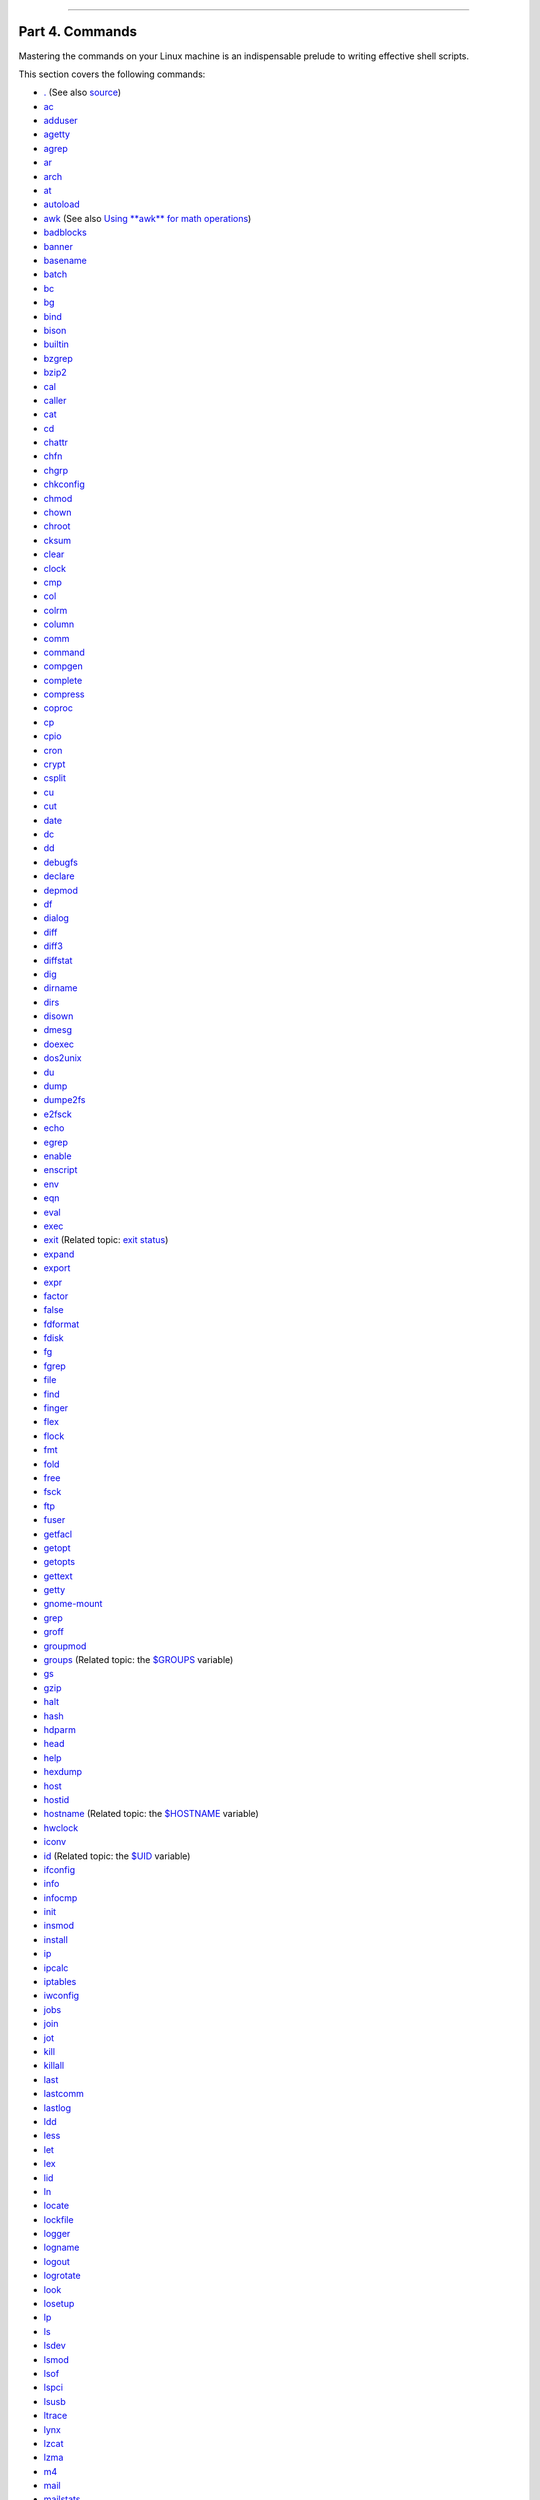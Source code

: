 +----------------------------------+----+---------------------------+
| Advanced Bash-Scripting Guide:   |
+==================================+====+===========================+
| `Prev <recess-time.html>`_       |    | `Next <internal.html>`_   |
+----------------------------------+----+---------------------------+

--------------

Part 4. Commands
================

Mastering the commands on your Linux machine is an indispensable prelude
to writing effective shell scripts.

This section covers the following commands:

-  `. <special-chars.html#DOTREF>`_ (See also
   `source <internal.html#SOURCEREF>`_)

-  `ac <system.html#ACREF>`_

-  `adduser <system.html#USERADDREF>`_

-  `agetty <system.html#AGETTYREF>`_

-  `agrep <textproc.html#AGREPREF>`_

-  `ar <filearchiv.html#ARREF>`_

-  `arch <system.html#ARCHREF>`_

-  `at <timedate.html#ATREF>`_

-  `autoload <x9585.html#AUTOLOADREF>`_

-  `awk <awk.html#AWKREF>`_ (See also `Using **awk** for math
   operations <mathc.html#AWKMATH>`_)

-  `badblocks <system.html#BADBLOCKSREF>`_

-  `banner <extmisc.html#BANNERREF>`_

-  `basename <filearchiv.html#BASENAMEREF>`_

-  `batch <timedate.html#BATCHREF>`_

-  `bc <mathc.html#BCREF>`_

-  `bg <x9585.html#BGREF>`_

-  `bind <internal.html#BINDREF>`_

-  `bison <textproc.html#BISONREF>`_

-  `builtin <x9585.html#BLTREF>`_

-  `bzgrep <textproc.html#BZGREPREF>`_

-  `bzip2 <filearchiv.html#BZIPREF>`_

-  `cal <timedate.html#CALREF>`_

-  `caller <internal.html#CALLERREF>`_

-  `cat <basic.html#CATREF>`_

-  `cd <internal.html#CDREF>`_

-  `chattr <basic.html#CHATTRREF>`_

-  `chfn <communications.html#CHFNREF>`_

-  `chgrp <system.html#CHGRPREF>`_

-  `chkconfig <system.html#CHKCONFIGREF>`_

-  `chmod <basic.html#CHMODREF>`_

-  `chown <system.html#CHOWNREF>`_

-  `chroot <system.html#CHROOTREF>`_

-  `cksum <filearchiv.html#CKSUMREF>`_

-  `clear <terminalccmds.html#CLEARREF>`_

-  `clock <timedate.html#CLOCKREF>`_

-  `cmp <filearchiv.html#CMPREF>`_

-  `col <textproc.html#COLREF>`_

-  `colrm <textproc.html#COLRMREF>`_

-  `column <textproc.html#COLUMNREF>`_

-  `comm <filearchiv.html#COMMREF>`_

-  `command <x9585.html#COMMANDREF>`_

-  `compgen <tabexpansion.html#COMPGENREF>`_

-  `complete <tabexpansion.html#COMPLETEREF>`_

-  `compress <filearchiv.html#COMPRESSREF>`_

-  `coproc <bashver4.html#COPROCREF>`_

-  `cp <basic.html#CPREF>`_

-  `cpio <filearchiv.html#CPIOREF>`_

-  `cron <system.html#CRONREF>`_

-  `crypt <filearchiv.html#CRYPTREF>`_

-  `csplit <filearchiv.html#CSPLITREF>`_

-  `cu <communications.html#CUREF>`_

-  `cut <textproc.html#CUTREF>`_

-  `date <timedate.html#DATEREF>`_

-  `dc <mathc.html#DCREF>`_

-  `dd <extmisc.html#DDREF>`_

-  `debugfs <system.html#DEBUGFSREF>`_

-  `declare <declareref.html>`_

-  `depmod <system.html#DEPMODREF>`_

-  `df <system.html#DFREF>`_

-  `dialog <assortedtips.html#DIALOGREF>`_

-  `diff <filearchiv.html#DIFFREF>`_

-  `diff3 <filearchiv.html#DIFF3REF>`_

-  `diffstat <filearchiv.html#DIFFSTATREF>`_

-  `dig <communications.html#DIGREF>`_

-  `dirname <filearchiv.html#DIRNAMEREF>`_

-  `dirs <internal.html#DIRSD>`_

-  `disown <x9585.html#DISOWNREF>`_

-  `dmesg <system.html#DMESGREF>`_

-  `doexec <extmisc.html#DOEXECREF>`_

-  `dos2unix <filearchiv.html#DOS2UNIXREF>`_

-  `du <system.html#DUREF>`_

-  `dump <system.html#DUMPREF>`_

-  `dumpe2fs <system.html#DUMPE2FSREF>`_

-  `e2fsck <system.html#E2FSCKREF>`_

-  `echo <internal.html#ECHOREF>`_

-  `egrep <textproc.html#EGREPREF>`_

-  `enable <x9585.html#ENABLEREF>`_

-  `enscript <textproc.html#ENSCRIPTREF>`_

-  `env <system.html#ENVVREF>`_

-  `eqn <textproc.html#EQNREF>`_

-  `eval <internal.html#EVALREF>`_

-  `exec <internal.html#EXECREF>`_

-  `exit <internal.html#EXITREF>`_ (Related topic: `exit
   status <exit-status.html#EXITSTATUSREF>`_)

-  `expand <textproc.html#EXPANDREF>`_

-  `export <internal.html#EXPORTREF>`_

-  `expr <moreadv.html#EXPRREF>`_

-  `factor <mathc.html#FACTORREF>`_

-  `false <internal.html#FALSEREF>`_

-  `fdformat <system.html#FDFORMATREF>`_

-  `fdisk <system.html#FDISKREF>`_

-  `fg <x9585.html#FGREF>`_

-  `fgrep <textproc.html#FGREPREF>`_

-  `file <filearchiv.html#FILEREF>`_

-  `find <moreadv.html#FINDREF>`_

-  `finger <communications.html#FINGERREF>`_

-  `flex <textproc.html#FLEXREF>`_

-  `flock <system.html#FLOCKREF>`_

-  `fmt <textproc.html#FMTREF>`_

-  `fold <textproc.html#FOLDREF>`_

-  `free <system.html#FREEREF>`_

-  `fsck <system.html#FSCKREF>`_

-  `ftp <communications.html#FTPREF>`_

-  `fuser <system.html#FUSERREF>`_

-  `getfacl <filearchiv.html#GETFACLREF>`_

-  `getopt <extmisc.html#GETOPTY>`_

-  `getopts <internal.html#GETOPTSX>`_

-  `gettext <textproc.html#GETTEXTREF>`_

-  `getty <system.html#GETTYREF>`_

-  `gnome-mount <system.html#GNOMEMOUNTREF>`_

-  `grep <textproc.html#GREPREF>`_

-  `groff <textproc.html#GROFFREF>`_

-  `groupmod <system.html#GROUPMODREF>`_

-  `groups <system.html#GROUPSCMDREF>`_ (Related topic: the
   `$GROUPS <internalvariables.html#GROUPSREF>`_ variable)

-  `gs <textproc.html#GSREF>`_

-  `gzip <filearchiv.html#GZIPREF>`_

-  `halt <system.html#HALTREF>`_

-  `hash <internal.html#HASHCMDREF>`_

-  `hdparm <system.html#HDPARMREF>`_

-  `head <textproc.html#HEADREF>`_

-  `help <internal.html#HELPREF>`_

-  `hexdump <extmisc.html#HEXDUMPREF>`_

-  `host <communications.html#HOSTREF>`_

-  `hostid <system.html#HOSTIDREF>`_

-  `hostname <system.html#HNAMEREF>`_ (Related topic: the
   `$HOSTNAME <internalvariables.html#HOSTNAMEREF>`_ variable)

-  `hwclock <timedate.html#HWCLOCKREF>`_

-  `iconv <textproc.html#ICONVREF>`_

-  `id <system.html#IDREF>`_ (Related topic: the
   `$UID <internalvariables.html#UIDREF>`_ variable)

-  `ifconfig <system.html#IFCONFIGREF>`_

-  `info <basic.html#INFOREF>`_

-  `infocmp <terminalccmds.html#INFOCMPREF>`_

-  `init <system.html#INITREF>`_

-  `insmod <system.html#INSMODREF>`_

-  `install <filearchiv.html#INSTALLREF>`_

-  `ip <system.html#IPREF>`_

-  `ipcalc <communications.html#IPCALCREF>`_

-  `iptables <system.html#IPTABLESREF>`_

-  `iwconfig <system.html#IWCONFIGREF>`_

-  `jobs <x9585.html#JOBSREF>`_

-  `join <textproc.html#JOINREF>`_

-  `jot <extmisc.html#JOTREF>`_

-  `kill <x9585.html#KILLREF>`_

-  `killall <x9585.html#KILLALLREF>`_

-  `last <system.html#LASTREF>`_

-  `lastcomm <system.html#LASTCOMMREF>`_

-  `lastlog <system.html#LASTLOGREF>`_

-  `ldd <system.html#LDDREF>`_

-  `less <filearchiv.html#LESSREF>`_

-  `let <internal.html#LETREF>`_

-  `lex <textproc.html#LEXREF>`_

-  `lid <system.html#LIDREF>`_

-  `ln <basic.html#LINKREF>`_

-  `locate <filearchiv.html#LOCATEREF>`_

-  `lockfile <system.html#LOCKFILEREF>`_

-  `logger <system.html#LOGGERREF>`_

-  `logname <system.html#LOGNAMEREF>`_

-  `logout <x9585.html#LOGOUTREF>`_

-  `logrotate <system.html#LOGROTATEREF>`_

-  `look <textproc.html#LOOKREF>`_

-  `losetup <system.html#LOSETUPREF>`_

-  `lp <extmisc.html#LPREF>`_

-  `ls <basic.html#LSREF>`_

-  `lsdev <system.html#LSDEVREF>`_

-  `lsmod <system.html#LSMODREF>`_

-  `lsof <system.html#LSOFREF>`_

-  `lspci <system.html#LSPCIREF>`_

-  `lsusb <system.html#LSUSBREF>`_

-  `ltrace <system.html#LTRACEREF>`_

-  `lynx <communications.html#LYNXREF>`_

-  `lzcat <filearchiv.html#LZMAREF>`_

-  `lzma <filearchiv.html#LZMAREF>`_

-  `m4 <extmisc.html#M4REF>`_

-  `mail <communications.html#COMMMAIL1>`_

-  `mailstats <communications.html#MAILSTATSREF>`_

-  `mailto <communications.html#MAILTOREF>`_

-  `make <filearchiv.html#MAKEREF>`_

-  `MAKEDEV <system.html#MAKEDEVREF>`_

-  `man <basic.html#MANREF>`_

-  `mapfile <bashver4.html#MAPFILEREF>`_

-  `mcookie <extmisc.html#MCOOKIEREF>`_

-  `md5sum <filearchiv.html#MD5SUMREF>`_

-  `merge <filearchiv.html#MERGEREF>`_

-  `mesg <system.html#MESGREF>`_

-  `mimencode <filearchiv.html#MIMENCODEREF>`_

-  `mkbootdisk <system.html#MKBOOTDISKREF>`_

-  `mkdir <basic.html#MKDIRREF>`_

-  `mkdosfs <system.html#MKDOSFSREF>`_

-  `mke2fs <system.html#MKE2FSREF>`_

-  `mkfifo <extmisc.html#MKFIFOREF>`_

-  `mkisofs <system.html#MKISOFSREF>`_

-  `mknod <system.html#MKNODREF>`_

-  `mkswap <system.html#MKSWAPREF>`_

-  `mktemp <filearchiv.html#MKTEMPREF>`_

-  `mmencode <filearchiv.html#MMENCODEREF>`_

-  `modinfo <system.html#MODINFOREF>`_

-  `modprobe <system.html#MODPROBEREF>`_

-  `more <filearchiv.html#MOREREF>`_

-  `mount <system.html#MOUNTREF>`_

-  `msgfmt <textproc.html#MSGFMTREF>`_

-  `mv <basic.html#MVREF>`_

-  `nc <system.html#NCREF>`_

-  `netconfig <communications.html#NETCONFIGREF>`_

-  `netstat <system.html#NETSTATREF>`_

-  `newgrp <system.html#NEWGRPREF>`_

-  `nice <system.html#NICEREF>`_

-  `nl <textproc.html#NLREF>`_

-  `nm <system.html#NMREF>`_

-  `nmap <system.html#NMAPREF>`_

-  `nohup <system.html#NOHUPREF>`_

-  `nslookup <communications.html#NSLOOKUPREF>`_

-  `objdump <extmisc.html#OBJDUMPREF>`_

-  `od <extmisc.html#ODREF>`_

-  `openssl <filearchiv.html#OPENSSLREF>`_

-  `passwd <system.html#PASSWDREF>`_

-  `paste <textproc.html#PASTEREF>`_

-  `patch <filearchiv.html#PATCHREF>`_ (Related topic:
   `diff <filearchiv.html#DIFFREF>`_)

-  `pathchk <extmisc.html#PATHCHKREF>`_

-  `pax <filearchiv.html#PAXREF>`_

-  `pgrep <system.html#PGREPREF>`_

-  `pidof <system.html#PIDOFREF>`_

-  `ping <communications.html#PINGREF>`_

-  `pkill <system.html#PKILLREF>`_

-  `popd <internal.html#DIRSD>`_

-  `pr <textproc.html#PRREF>`_

-  `printenv <extmisc.html#PRINTENVREF>`_

-  `printf <internal.html#PRINTFREF>`_

-  `procinfo <system.html#PROCINFOREF>`_

-  `ps <system.html#PPSSREF>`_

-  `pstree <system.html#PSTREEREF>`_

-  `ptx <filearchiv.html#PTXREF>`_

-  `pushd <internal.html#DIRSD>`_

-  `pwd <internal.html#PWD2REF>`_ (Related topic: the
   `$PWD <internalvariables.html#PWDREF>`_ variable)

-  `quota <system.html#QUOTAREF>`_

-  `rcp <communications.html#RCPREF>`_

-  `rdev <system.html#RDEVREF>`_

-  `rdist <system.html#RDISTREF>`_

-  `read <internal.html#READREF>`_

-  `readelf <system.html#READELFREF>`_

-  `readlink <filearchiv.html#READLINKREF>`_

-  `readonly <internal.html#READONLYREF>`_

-  `reboot <system.html#REBOOTREF>`_

-  `recode <textproc.html#RECODEREF>`_

-  `renice <system.html#NICE2REF>`_

-  `reset <terminalccmds.html#RESETREF>`_

-  `resize <terminalccmds.html#RESIZEREF>`_

-  `restore <system.html#RESTOREREF>`_

-  `rev <basic.html#REVREF>`_

-  `rlogin <communications.html#RLOGINREF>`_

-  `rm <basic.html#RMREF>`_

-  `rmdir <basic.html#RMDIRREF>`_

-  `rmmod <system.html#RMMODREF>`_

-  `route <system.html#ROUTEREF>`_

-  `rpm <filearchiv.html#RPMREF>`_

-  `rpm2cpio <filearchiv.html#RPM2CPIOREF>`_

-  `rsh <communications.html#RSHREF>`_

-  `rsync <communications.html#RSYNCREF>`_

-  `runlevel <system.html#RUNLEVELREF>`_

-  `run-parts <extmisc.html#RUNPARTSREF>`_

-  `rx <communications.html#RXREF>`_

-  `rz <communications.html#RZREF>`_

-  `sar <system.html#SARREF>`_

-  `scp <communications.html#SCPREF>`_

-  `script <terminalccmds.html#SCRIPTREF>`_

-  `sdiff <filearchiv.html#SDIFFREF>`_

-  `sed <sedawk.html#SEDREF>`_

-  `seq <extmisc.html#SEQREF>`_

-  `service <system.html#SERVICEREF>`_

-  `set <internal.html#SETREF>`_

-  `setfacl <filearchiv.html#SETFACLREF>`_

-  `setquota <system.html#SETQUOTAREF>`_

-  `setserial <system.html#SETSERIALREF>`_

-  `setterm <system.html#SETTERMREF>`_

-  `sha1sum <filearchiv.html#SHA1SUMREF>`_

-  `shar <filearchiv.html#SHARREF>`_

-  `shopt <internal.html#SHOPTREF>`_

-  `shred <filearchiv.html#SHREDREF>`_

-  `shutdown <system.html#SHUTDOWNREF>`_

-  `size <system.html#SIZEREF>`_

-  `skill <system.html#NICE2REF>`_

-  `sleep <timedate.html#SLEEPREF>`_

-  `slocate <filearchiv.html#SLOCATEREF>`_

-  `snice <system.html#NICE2REF>`_

-  `sort <textproc.html#SORTREF>`_

-  `source <internal.html#SOURCEREF>`_

-  `sox <extmisc.html#SOXREF>`_

-  `split <filearchiv.html#SPLITREF>`_

-  `sq <filearchiv.html#SQREF>`_

-  `ssh <communications.html#SSHREF>`_

-  `stat <system.html#STATREF>`_

-  `strace <system.html#STRACEREF>`_

-  `strings <filearchiv.html#STRINGSREF>`_

-  `strip <system.html#STRIPREF>`_

-  `stty <system.html#STTYREF>`_

-  `su <system.html#SUREF>`_

-  `sudo <system.html#SUDOREF>`_

-  `sum <filearchiv.html#SUMREF>`_

-  `suspend <x9585.html#SUSPENDREF>`_

-  `swapoff <system.html#SWAPONREF>`_

-  `swapon <system.html#SWAPONREF>`_

-  `sx <communications.html#RXREF>`_

-  `sync <system.html#SYNCREF>`_

-  `sz <communications.html#RZREF>`_

-  `tac <basic.html#CATREF>`_

-  `tail <textproc.html#TAILREF>`_

-  `tar <filearchiv.html#TARREF>`_

-  `tbl <textproc.html#TBLREF>`_

-  `tcpdump <system.html#TCPDUMPREF>`_

-  `tee <extmisc.html#TEEREF>`_

-  `telinit <system.html#TELINITREF>`_

-  `telnet <communications.html#TELNETREF>`_

-  `Tex <textproc.html#TEXREF>`_

-  `texexec <textproc.html#TEXEXECREF>`_

-  `time <timedate.html#TIMREF>`_

-  `times <x9585.html#TIMESREF>`_

-  `tmpwatch <system.html#TMPWATCHREF>`_

-  `top <system.html#TOPREF>`_

-  `touch <timedate.html#TOUCHREF>`_

-  `tput <terminalccmds.html#TPUTREF>`_

-  `tr <textproc.html#TRREF>`_

-  `traceroute <communications.html#TRACEROUTEREF>`_

-  `true <internal.html#TRUEREF>`_

-  `tset <system.html#TSETREF>`_

-  `tsort <textproc.html#TSORTREF>`_

-  `tty <system.html#TTYREF>`_

-  `tune2fs <system.html#TUNE2FSREF>`_

-  `type <internal.html#TYPEREF>`_

-  `typeset <declareref.html>`_

-  `ulimit <system.html#ULIMITREF>`_

-  `umask <system.html#UMASKREF>`_

-  `umount <system.html#UMOUNTREF>`_

-  `uname <system.html#UNAMEREF>`_

-  `unarc <filearchiv.html#UNARCREF>`_

-  `unarj <filearchiv.html#UNARCREF>`_

-  `uncompress <filearchiv.html#UNCOMPRESSREF>`_

-  `unexpand <textproc.html#EXPANDREF>`_

-  `uniq <textproc.html#UNIQREF>`_

-  `units <extmisc.html#UNITSREF>`_

-  `unlzma <filearchiv.html#LZMAREF>`_

-  `unrar <filearchiv.html#UNARCREF>`_

-  `unset <internal.html#UNSETREF>`_

-  `unsq <filearchiv.html#SQREF>`_

-  `unzip <filearchiv.html#ZIPREF>`_

-  `uptime <system.html#UPTIMEREF>`_

-  `usbmodules <system.html#LSUSBREF>`_

-  `useradd <system.html#USERADDREF>`_

-  `userdel <system.html#USERADDREF>`_

-  `usermod <system.html#USERMODREF>`_

-  `users <system.html#USERSREF>`_

-  `usleep <timedate.html#USLEEPREF>`_

-  `uucp <communications.html#UUCPREF>`_

-  `uudecode <filearchiv.html#UUDECODEREF>`_

-  `uuencode <filearchiv.html#UUENCODEREF>`_

-  `uux <communications.html#UUXREF>`_

-  `vacation <communications.html#VACATIONREF>`_

-  `vdir <filearchiv.html#VDIRREF>`_

-  `vmstat <system.html#VMSTATREF>`_

-  `vrfy <communications.html#VRFYREF>`_

-  `w <system.html#WREF>`_

-  `wait <x9585.html#WAITREF>`_

-  `wall <system.html#WALLREF>`_

-  `watch <system.html#WATCHREF>`_

-  `wc <textproc.html#WCREF>`_

-  `wget <communications.html#WGETREF>`_

-  `whatis <filearchiv.html#WHATISREF>`_

-  `whereis <filearchiv.html#WHEREISREF>`_

-  `which <filearchiv.html#WHICHREF>`_

-  `who <system.html#WHOREF>`_

-  `whoami <system.html#WHOAMIREF>`_

-  `whois <communications.html#WHOISREF>`_

-  `write <communications.html#WRITEREF>`_

-  `xargs <moreadv.html#XARGSREF>`_

-  `xrandr <system.html#XRANDRREF>`_

-  `yacc <textproc.html#YACCREF>`_

-  `yes <extmisc.html#YESREF>`_

-  `zcat <filearchiv.html#ZCATREF>`_

-  `zdiff <filearchiv.html#ZDIFFREF>`_

-  `zdump <timedate.html#ZDUMPREF>`_

-  `zegrep <textproc.html#ZEGREPREF>`_

-  `zfgrep <textproc.html#ZEGREPREF>`_

-  `zgrep <textproc.html#ZEGREPREF>`_

-  `zip <filearchiv.html#ZIPREF>`_

**Table of Contents**

15. `Internal Commands and Builtins <internal.html>`_

15.1. `Job Control Commands <x9585.html>`_

16. `External Filters, Programs and Commands <external.html>`_

16.1. `Basic Commands <basic.html>`_

16.2. `Complex Commands <moreadv.html>`_

16.3. `Time / Date Commands <timedate.html>`_

16.4. `Text Processing Commands <textproc.html>`_

16.5. `File and Archiving Commands <filearchiv.html>`_

16.6. `Communications Commands <communications.html>`_

16.7. `Terminal Control Commands <terminalccmds.html>`_

16.8. `Math Commands <mathc.html>`_

16.9. `Miscellaneous Commands <extmisc.html>`_

17. `System and Administrative Commands <system.html>`_

17.1. `Analyzing a System Script <sysscripts.html>`_

--------------

+------------------------------+------------------------+----------------------------------+
| `Prev <recess-time.html>`_   | `Home <index.html>`_   | `Next <internal.html>`_          |
+------------------------------+------------------------+----------------------------------+
| Recess Time                  |                        | Internal Commands and Builtins   |
+------------------------------+------------------------+----------------------------------+

